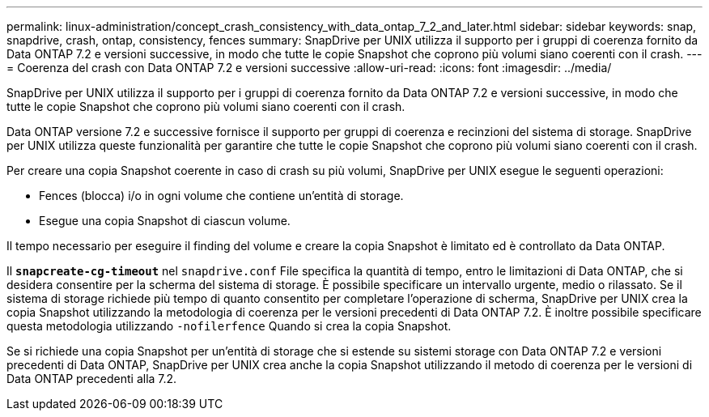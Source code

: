 ---
permalink: linux-administration/concept_crash_consistency_with_data_ontap_7_2_and_later.html 
sidebar: sidebar 
keywords: snap, snapdrive, crash, ontap, consistency, fences 
summary: SnapDrive per UNIX utilizza il supporto per i gruppi di coerenza fornito da Data ONTAP 7.2 e versioni successive, in modo che tutte le copie Snapshot che coprono più volumi siano coerenti con il crash. 
---
= Coerenza del crash con Data ONTAP 7.2 e versioni successive
:allow-uri-read: 
:icons: font
:imagesdir: ../media/


[role="lead"]
SnapDrive per UNIX utilizza il supporto per i gruppi di coerenza fornito da Data ONTAP 7.2 e versioni successive, in modo che tutte le copie Snapshot che coprono più volumi siano coerenti con il crash.

Data ONTAP versione 7.2 e successive fornisce il supporto per gruppi di coerenza e recinzioni del sistema di storage. SnapDrive per UNIX utilizza queste funzionalità per garantire che tutte le copie Snapshot che coprono più volumi siano coerenti con il crash.

Per creare una copia Snapshot coerente in caso di crash su più volumi, SnapDrive per UNIX esegue le seguenti operazioni:

* Fences (blocca) i/o in ogni volume che contiene un'entità di storage.
* Esegue una copia Snapshot di ciascun volume.


Il tempo necessario per eseguire il finding del volume e creare la copia Snapshot è limitato ed è controllato da Data ONTAP.

Il `*snapcreate-cg-timeout*` nel `snapdrive.conf` File specifica la quantità di tempo, entro le limitazioni di Data ONTAP, che si desidera consentire per la scherma del sistema di storage. È possibile specificare un intervallo urgente, medio o rilassato. Se il sistema di storage richiede più tempo di quanto consentito per completare l'operazione di scherma, SnapDrive per UNIX crea la copia Snapshot utilizzando la metodologia di coerenza per le versioni precedenti di Data ONTAP 7.2. È inoltre possibile specificare questa metodologia utilizzando `-nofilerfence` Quando si crea la copia Snapshot.

Se si richiede una copia Snapshot per un'entità di storage che si estende su sistemi storage con Data ONTAP 7.2 e versioni precedenti di Data ONTAP, SnapDrive per UNIX crea anche la copia Snapshot utilizzando il metodo di coerenza per le versioni di Data ONTAP precedenti alla 7.2.
